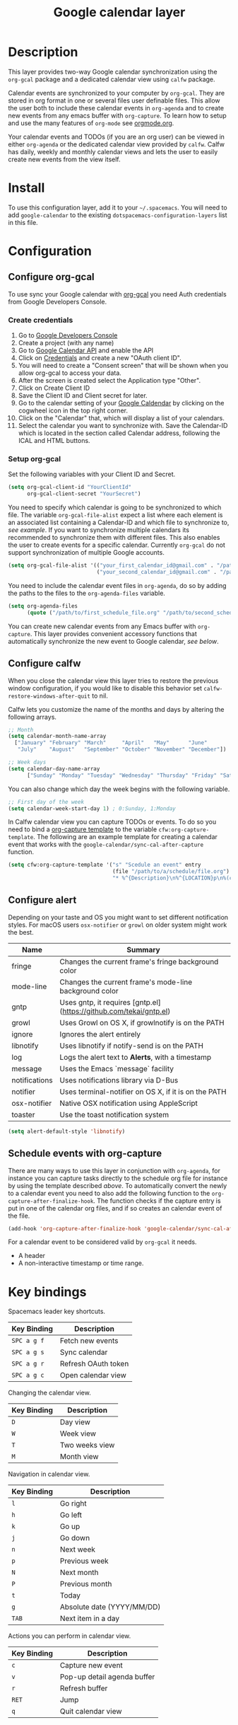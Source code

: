 #+TITLE: Google calendar layer
#+STARTUP: showall

[[file:./img/gcal.png]]
* Table of Contents                                        :TOC_4_gh:noexport:
 - [[#description][Description]]
 - [[#install][Install]]
 - [[#configuration][Configuration]]
   - [[#configure-org-gcal][Configure org-gcal]]
     - [[#create-credentials][Create credentials]]
     - [[#setup-org-gcal][Setup org-gcal]]
   - [[#configure-calfw][Configure calfw]]
   - [[#configure-alert][Configure alert]]
   - [[#schedule-events-with-org-capture][Schedule events with org-capture]]
 - [[#key-bindings][Key bindings]]

* Description
This layer provides two-way Google calendar synchronization using the =org-gcal= package and a dedicated calendar view using =calfw= package.

Calendar events are synchronized to your computer by =org-gcal=. They are stored in org format in one or several files user definable files. This allow the user both to include these calendar events in =org-agenda= and to create new events from any emacs buffer with =org-capture=. To learn how to setup and use the many features of =org-mode= see [[http://orgmode.org/][orgmode.org]].

Your calendar events and TODOs (if you are an org user) can be viewed in either =org-agenda= or the dedicated calendar view provided by =calfw=. Calfw has daily, weekly and monthly calendar views and lets the user to easily create new events from the view itself.

* Install
To use this configuration layer, add it to your =~/.spacemacs=. You will need to add =google-calendar= to the existing =dotspacemacs-configuration-layers= list in this file.

* Configuration
** Configure org-gcal
To use sync your Google calendar with [[https://github.com/myuhe/org-gcal.el][org-gcal]] you need Auth credentials from Google Developers Console.

*** Create credentials
1. Go to [[https://console.developers.google.com/iam-admin/projects][Google Developers Console]]
2. Create a project (with any name)
3. Go to [[https://console.developers.google.com/apis/api/calendar/][Google Calendar API]] and enable the API
4. Click on [[https://console.developers.google.com/apis/credentials][Credentials]] and create a new "OAuth client ID".
5. You will need to create a "Consent screen" that will be shown when you allow org-gcal to access your data.
6. After the screen is created select the Application type "Other".
7. Click on Create Client ID
8. Save the Client ID and Client secret for later.
9. Go to the calendar setting of your [[https://calendar.google.com/calendar/][Google Caldendar]] by clicking on the cogwheel icon in the top right corner.
10. Click on the "Calendar" that, which will display a list of your calendars.
11. Select the calendar you want to synchronize with. Save the Calendar-ID which is located in the section called Calendar address, following the ICAL and HTML buttons.

*** Setup org-gcal
Set the following variables with your Client ID and Secret.
#+BEGIN_SRC emacs-lisp
  (setq org-gcal-client-id "YourClientId"
        org-gcal-client-secret "YourSecret")
#+END_SRC

You need to specify which calendar is going to be synchronized to which file. The variable =org-gcal-file-alist= expect a list where each element is an associated list containing a Calendar-ID and which file to synchronize to, [[org-gcal-cals][see example]]. If you want to synchronize multiple calendars its recommended to synchronize them with different files. This also enables the user to create events for a specific calendar. Currently =org-gcal= do not support synchronization of multiple Google accounts.
#+NAME: org-gcal-cals
#+BEGIN_SRC emacs-lisp
  (setq org-gcal-file-alist '(("your_first_calendar_id@gmail.com" . "/path/to/first_schedule_file.org")
                              ("your_second_calendar_id@gmail.com" . "/path/to/second_schedule_file.org")))
#+END_SRC

You need to include the calendar event files in =org-agenda=, do so by adding the paths to the files to the =org-agenda-files= variable.
#+BEGIN_SRC emacs-lisp
  (setq org-agenda-files
        (quote ("/path/to/first_schedule_file.org" "/path/to/second_schedule_file.org")))
#+END_SRC

You can create new calendar events from any Emacs buffer with =org-capture=. This layer provides convenient accessory functions that automatically synchronize the new event to Google calendar, [[*Schedule events with org-capture][see below]].

** Configure calfw
When you close the calendar view this layer tries to restore the previous window configuration, if you would like to disable this behavior set =calfw-restore-windows-after-quit= to nil.

Calfw lets you customize the name of the months and days by altering the following arrays.
#+BEGIN_SRC emacs-lisp
  ;; Month
  (setq calendar-month-name-array
    ["January" "February" "March"     "April"   "May"      "June"
     "July"    "August"   "September" "October" "November" "December"])

  ;; Week days
  (setq calendar-day-name-array
        ["Sunday" "Monday" "Tuesday" "Wednesday" "Thursday" "Friday" "Saturday"])
#+END_SRC

You can also change which day the week begins with the following variable.
#+BEGIN_SRC emacs-lisp
  ;; First day of the week
  (setq calendar-week-start-day 1) ; 0:Sunday, 1:Monday
#+END_SRC

In Calfw calendar view you can capture TODOs or events. To do so you need to bind a [[http://orgmode.org/manual/Capture-templates.html][org-capture template]] to the variable =cfw:org-capture-template=. The following are an example template for creating a calendar event that works with the =google-calendar/sync-cal-after-capture= function.
#+NAME: org-event-schedule
#+BEGIN_SRC emacs-lisp
     (setq cfw:org-capture-template '("s" "Scedule an event" entry
                                      (file "/path/to/a/schedule/file.org")
                                      "* %^{Description}\n%^{LOCATION}p\n%(cfw:org-capture-day)\n%?"))
#+END_SRC

** Configure alert
Depending on your taste and OS you might want to set different notification styles. For macOS users =osx-notifier= or =growl= on older system might work the best.
| Name          | Summary                                                            |
|---------------+--------------------------------------------------------------------|
| fringe        | Changes the current frame's fringe background color                |
| mode-line     | Changes the current frame's mode-line background color             |
| gntp          | Uses gntp, it requires [gntp.el](https://github.com/tekai/gntp.el) |
| growl         | Uses Growl on OS X, if growlnotify is on the PATH                  |
| ignore        | Ignores the alert entirely                                         |
| libnotify     | Uses libnotify if notify-send is on the PATH                       |
| log           | Logs the alert text to *Alerts*, with a timestamp                  |
| message       | Uses the Emacs `message` facility                                  |
| notifications | Uses notifications library via D-Bus                               |
| notifier      | Uses terminal-notifier on OS X, if it is on the PATH               |
| osx-notifier  | Native OSX notification using AppleScript                          |
| toaster       | Use the toast notification system                                  |

#+BEGIN_SRC emacs-lisp
  (setq alert-default-style 'libnotify)
#+END_SRC

** Schedule events with org-capture
There are many ways to use this layer in conjunction with =org-agenda=, for instance you can capture tasks directly to the schedule org file for instance by using the template described [[org-event-schedule][above]].
To automatically convert the newly to a calendar event you need to also add the following function to the =org-capture-after-finalize-hook=. The function checks if the capture entry is put in one of the calendar org files, and if so creates an calendar event of the file.
#+BEGIN_SRC emacs-lisp
  (add-hook 'org-capture-after-finalize-hook 'google-calendar/sync-cal-after-capture)
#+END_SRC

For a calendar event to be considered valid by =org-gcal= it needs.
 - A header
 - A non-interactive timestamp or time range.

* Key bindings
Spacemacs leader key shortcuts.
| Key Binding | Description         |
|-------------+---------------------|
| ~SPC a g f~ | Fetch new events    |
| ~SPC a g s~ | Sync calendar       |
| ~SPC a g r~ | Refresh OAuth token |
| ~SPC a g c~ | Open calendar view  |

Changing the calendar view.
| Key Binding | Description                 |
|-------------+-----------------------------|
| ~D~         | Day view                    |
| ~W~         | Week view                   |
| ~T~         | Two weeks view              |
| ~M~         | Month view                  |

Navigation in calendar view.
| Key Binding | Description                |
|-------------+----------------------------|
| ~l~         | Go right                   |
| ~h~         | Go left                    |
| ~k~         | Go up                      |
| ~j~         | Go down                    |
| ~n~         | Next week                  |
| ~p~         | Previous week              |
| ~N~         | Next month                 |
| ~P~         | Previous month             |
| ~t~         | Today                      |
| ~g~         | Absolute date (YYYY/MM/DD) |
| ~TAB~       | Next item in a day         |

Actions you can perform in calendar view.
| Key Binding | Description                 |
|-------------+-----------------------------|
| ~c~         | Capture new event           |
| ~v~         | Pop-up detail agenda buffer |
| ~r~         | Refresh buffer              |
| ~RET~       | Jump                        |
| ~q~         | Quit calendar view          |
